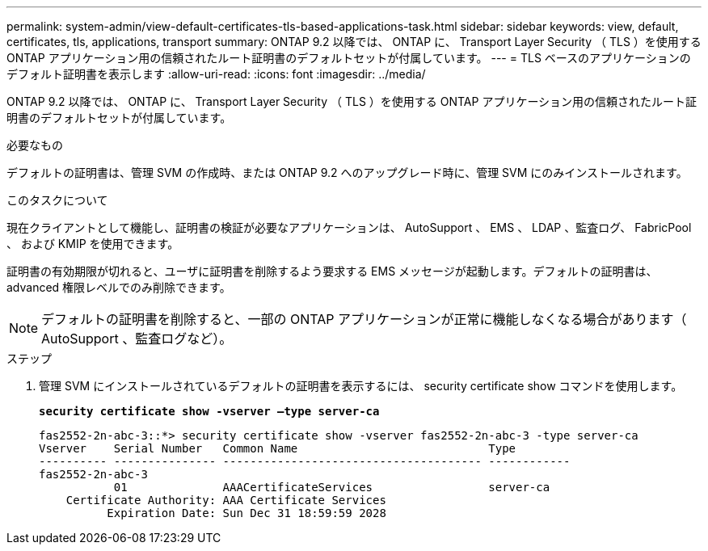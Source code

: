 ---
permalink: system-admin/view-default-certificates-tls-based-applications-task.html 
sidebar: sidebar 
keywords: view, default, certificates, tls, applications, transport 
summary: ONTAP 9.2 以降では、 ONTAP に、 Transport Layer Security （ TLS ）を使用する ONTAP アプリケーション用の信頼されたルート証明書のデフォルトセットが付属しています。 
---
= TLS ベースのアプリケーションのデフォルト証明書を表示します
:allow-uri-read: 
:icons: font
:imagesdir: ../media/


[role="lead"]
ONTAP 9.2 以降では、 ONTAP に、 Transport Layer Security （ TLS ）を使用する ONTAP アプリケーション用の信頼されたルート証明書のデフォルトセットが付属しています。

.必要なもの
デフォルトの証明書は、管理 SVM の作成時、または ONTAP 9.2 へのアップグレード時に、管理 SVM にのみインストールされます。

.このタスクについて
現在クライアントとして機能し、証明書の検証が必要なアプリケーションは、 AutoSupport 、 EMS 、 LDAP 、監査ログ、 FabricPool 、 および KMIP を使用できます。

証明書の有効期限が切れると、ユーザに証明書を削除するよう要求する EMS メッセージが起動します。デフォルトの証明書は、 advanced 権限レベルでのみ削除できます。

[NOTE]
====
デフォルトの証明書を削除すると、一部の ONTAP アプリケーションが正常に機能しなくなる場合があります（ AutoSupport 、監査ログなど）。

====
.ステップ
. 管理 SVM にインストールされているデフォルトの証明書を表示するには、 security certificate show コマンドを使用します。
+
`*security certificate show -vserver –type server-ca*`

+
[listing]
----

fas2552-2n-abc-3::*> security certificate show -vserver fas2552-2n-abc-3 -type server-ca
Vserver    Serial Number   Common Name                            Type
---------- --------------- -------------------------------------- ------------
fas2552-2n-abc-3
           01              AAACertificateServices                 server-ca
    Certificate Authority: AAA Certificate Services
          Expiration Date: Sun Dec 31 18:59:59 2028
----


